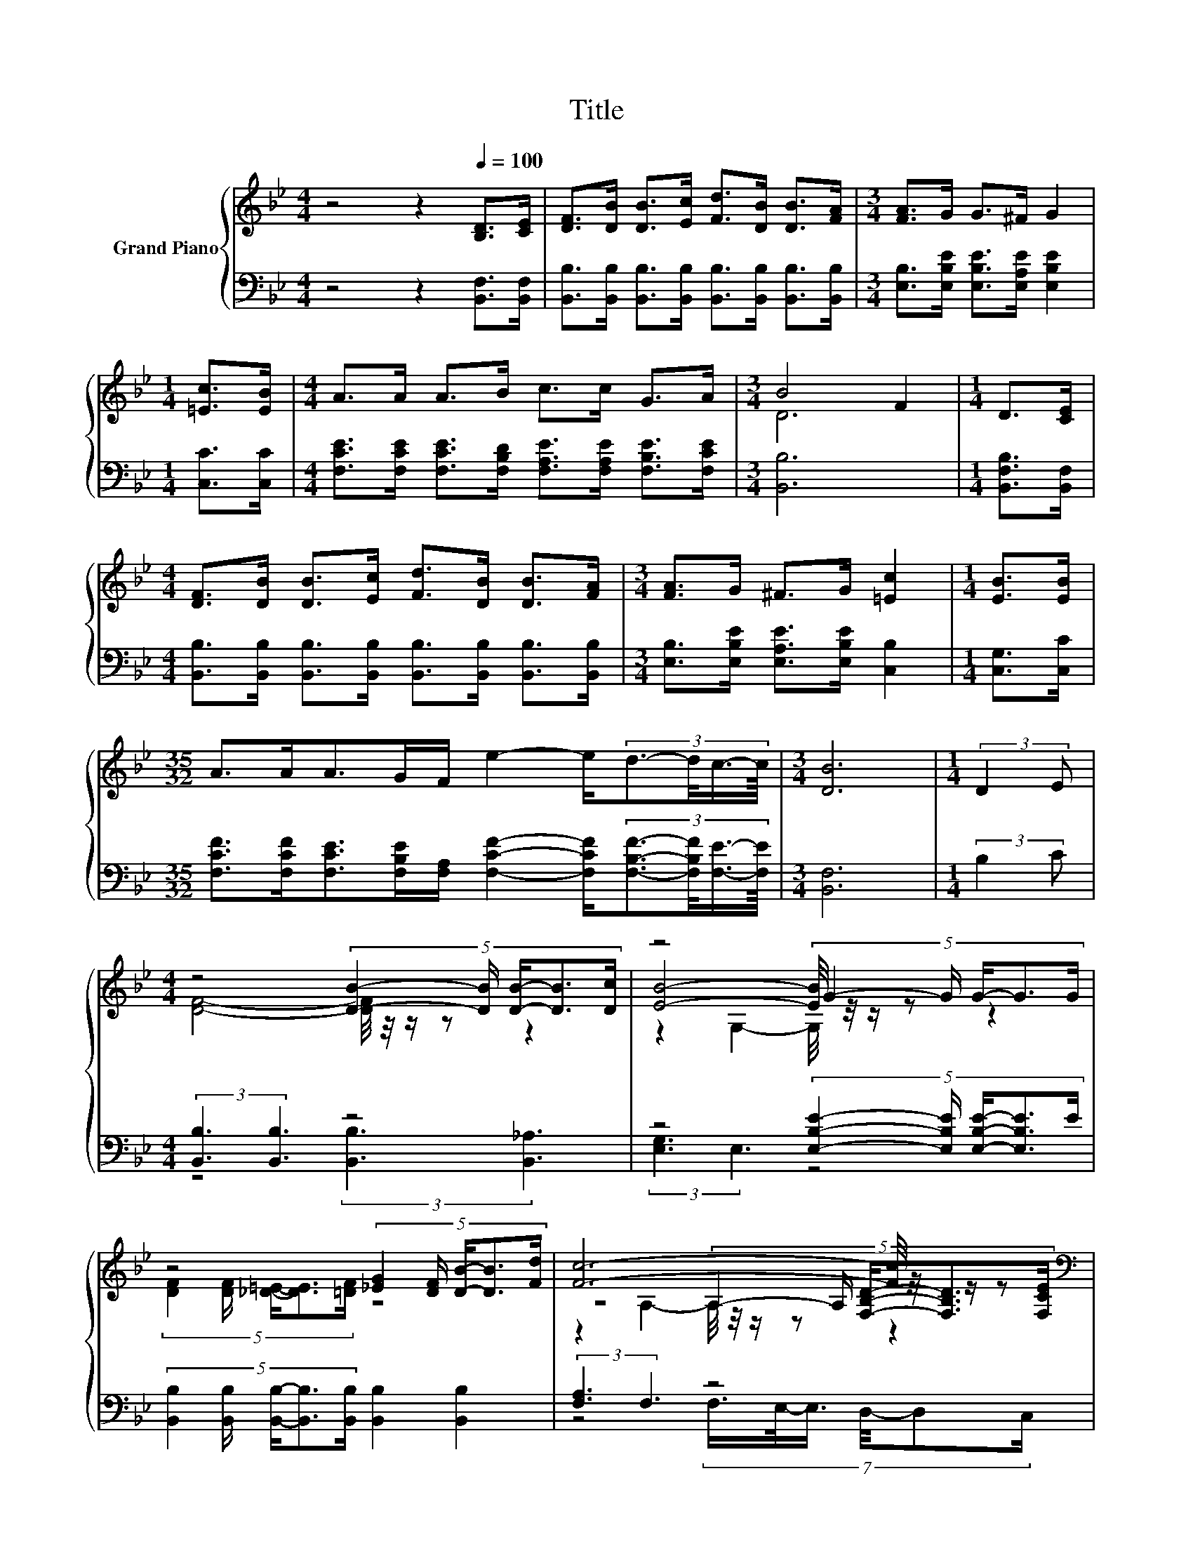 X:1
T:Title
%%score { ( 1 3 5 ) | ( 2 4 6 ) }
L:1/8
M:4/4
K:Bb
V:1 treble nm="Grand Piano"
V:3 treble 
V:5 treble 
V:2 bass 
V:4 bass 
V:6 bass 
V:1
 z4 z2[Q:1/4=100] [B,D]>[CE] | [DF]>[DB] [DB]>[Ec] [Fd]>[DB] [DB]>[FA] |[M:3/4] [FA]>G G>^F G2 | %3
[M:1/4] [=Ec]>[EB] |[M:4/4] A>A A>B c>c G>A |[M:3/4] B4 F2 |[M:1/4] D>[CE] | %7
[M:4/4] [DF]>[DB] [DB]>[Ec] [Fd]>[DB] [DB]>[FA] |[M:3/4] [FA]>G ^F>G [=Ec]2 |[M:1/4] [EB]>[EB] | %10
[M:35/32] A>AA>GF/ e2- e/(3:2:4d3/2-d/4c3/4-c/8 |[M:3/4] [DB]6 |[M:1/4] (3:2:2D2 E | %13
[M:4/4] z4 (5:4:5[DB]2- [DB]/ [DB]/-[DB]3/2[Dc]/ | z4 (5:4:5G2- G/ G/-G3/2G/ | %15
 z4 (5:4:5[_EG]2 [DF]/ [DB]/-[DB]3/2[Fd]/ | [Fc]6- [Fc]/4 z/4 z/ z[K:bass] | %17
 z4[K:treble] (5:4:5[DF]2 [B,D]/ [DB]/-[DB]3/2[FA]/ |[M:9/8] z3 z c2- c-c/4 z/4 z/ z | %19
[M:35/32] z35/4 |[M:3/4] B6 |] %21
V:2
 z4 z2 [B,,F,]>[B,,F,] | [B,,B,]>[B,,B,] [B,,B,]>[B,,B,] [B,,B,]>[B,,B,] [B,,B,]>[B,,B,] | %2
[M:3/4] [E,B,]>[E,B,E] [E,B,E]>[E,A,E] [E,B,E]2 |[M:1/4] [C,C]>[C,C] | %4
[M:4/4] [F,CE]>[F,CE] [F,CE]>[F,B,D] [F,A,E]>[F,A,E] [F,B,E]>[F,CE] |[M:3/4] [B,,B,]6 | %6
[M:1/4] [B,,F,B,]>[B,,F,] | %7
[M:4/4] [B,,B,]>[B,,B,] [B,,B,]>[B,,B,] [B,,B,]>[B,,B,] [B,,B,]>[B,,B,] | %8
[M:3/4] [E,B,]>[E,B,E] [E,A,E]>[E,B,E] [C,B,]2 |[M:1/4] [C,G,]>[C,C] | %10
[M:35/32] [F,CF]>[F,CF][F,CE]>[F,B,E][F,A,]/ [F,CF]2- [F,CF]/(3:2:4[F,B,F]3/2-[F,B,F]/4[F,E]3/4-[F,E]/8 | %11
[M:3/4] [B,,F,]6 |[M:1/4] (3:2:2B,2 C |[M:4/4] (3:2:2[B,,B,]3 [B,,B,]3 z4 | %14
 z4 (5:4:5[E,B,E]2- [E,B,E]/ [E,B,E]/-[E,B,E]3/2E/ | %15
 (5:4:5[B,,B,]2 [B,,B,]/ [B,,B,]/-[B,,B,]3/2[B,,B,]/ [B,,B,]2 [B,,B,]2 | (3:2:2[F,A,]3 F,3 z4 | %17
 z4 (5:4:5[B,,B,]2 [B,,F,]/ [B,,F,]/-[B,,F,]3/2[B,,B,]/ | %18
[M:9/8] z3 z/ B,/ B,2- B,-B,/4 z/4 z/ z/ C/ | %19
[M:35/32] z2 [F,CE]3/2-[F,CE]/4 z2 z3/4 [B,F]3/2-[B,F]/4 z/ |[M:3/4] F,2 z2 z2 |] %21
V:3
 x8 | x8 |[M:3/4] x6 |[M:1/4] x2 |[M:4/4] x8 |[M:3/4] D6 |[M:1/4] x2 |[M:4/4] x8 |[M:3/4] x6 | %9
[M:1/4] x2 |[M:35/32] x35/4 |[M:3/4] x6 |[M:1/4] x2 |[M:4/4] [DF]4- [DF]/4 z/4 z/ z z2 | %14
 [EB]4- [EB]/4 z/4 z/ z z2 | (5:4:5[DF]2 [DF]/ [_D=E]/-[DE]3/2[=DF]/ z4 | %16
 z4 (5:4:5A,2- A,/ [F,B,D]/-[F,B,D]3/2[K:bass][F,CE]/ | %17
 (5:4:5[F,DF]2[K:treble] [F,DF]/ [DF]/-[DF]3/2[EG]/ z4 | %18
[M:9/8] z3 z/ G/-G/4 z/4 z/ z z z z/ [=EB]/- | %19
[M:35/32] [EB]/4 z3/2 z/4 A3/2-A/4 z2 z3/4 d3/2-d/4 z/ |[M:3/4] D2 E>E D2 |] %21
V:4
 x8 | x8 |[M:3/4] x6 |[M:1/4] x2 |[M:4/4] x8 |[M:3/4] x6 |[M:1/4] x2 |[M:4/4] x8 |[M:3/4] x6 | %9
[M:1/4] x2 |[M:35/32] x35/4 |[M:3/4] x6 |[M:1/4] x2 |[M:4/4] z4 (3:2:2[B,,B,]3 [B,,_A,]3 | %14
 (3:2:2[E,G,]3 E,3 z4 | x8 | z4 (7:8:6F,3/4E,/4-E,3/4 D,/4-D,C,/ | %17
 (5:4:5B,,2 B,,/ [B,,B,]/-[B,,B,]3/2[B,,B,]/ z4 | %18
[M:9/8] (4:3:4[E,B,]2 [E,B,E]/[E,A,E]/-[E,A,E]- [E,A,-E]/[E,-A,E-]/4[E,E]/4-[C,-E,E]/<C,/-C,- C,C,>C,- | %19
[M:35/32] [C,F,-C-F-]/4[F,CF]-[F,CF]/<[F,CF]/ z z/4 (3:2:8[F,B,E]3/4-[F,B,E]/8[F,A,]3/8-[F,A,]/16 z3/8 z/16 [F,CF]3/4-[F,CF]/8-[F,CF]-[F,C-F]/<[F,-C]/F,3/4[F,E]3/4 | %20
[M:3/4] B,,2- [B,,-G,]>[B,,-G,] [B,,F,]2 |] %21
V:5
 x8 | x8 |[M:3/4] x6 |[M:1/4] x2 |[M:4/4] x8 |[M:3/4] x6 |[M:1/4] x2 |[M:4/4] x8 |[M:3/4] x6 | %9
[M:1/4] x2 |[M:35/32] x35/4 |[M:3/4] x6 |[M:1/4] x2 |[M:4/4] x8 | z2 G,2- G,/4 z/4 z/ z z2 | x8 | %16
 z2 A,2- A,/4 z/4 z/ z z2[K:bass] | x8/5[K:treble] x32/5 | %18
[M:9/8] (4:3:4[FA]2 G/^F/-F- F3/4 z/4 =E2- E [EB]2 | %19
[M:35/32] A3/2A3/4 z z/4 (3:2:8G3/4-G/8F3/8-F/16 z3/8 z/16 e3/4-e/8- e2 z3/4 c3/4 |[M:3/4] x6 |] %21
V:6
 x8 | x8 |[M:3/4] x6 |[M:1/4] x2 |[M:4/4] x8 |[M:3/4] x6 |[M:1/4] x2 |[M:4/4] x8 |[M:3/4] x6 | %9
[M:1/4] x2 |[M:35/32] x35/4 |[M:3/4] x6 |[M:1/4] x2 |[M:4/4] x8 | x8 | x8 | x8 | x8 | %18
[M:9/8] z3 z3 z G,3/2-G,/4 z/4 |[M:35/32] x35/4 |[M:3/4] x6 |] %21

